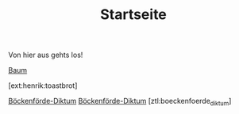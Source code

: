 #+TITLE: Startseite

Von hier aus gehts los!

[[ext:henrik:baum][Baum]]

[ext:henrik:toastbrot]


[[file:boeckenfoerde_diktum.org][Böckenförde-Diktum]]
[[ztl:boeckenfoerde_diktum][Böckenförde-Diktum]]
[ztl:boeckenfoerde_diktum]
